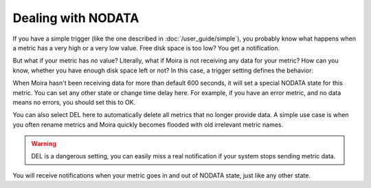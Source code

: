Dealing with NODATA
===================

If you have a simple trigger (like the one described in :doc:`/user_guide/simple`), you probably know what happens when
a metric has a very high or a very low value. Free disk space is too low? You get a notification.

But what if your metric has *no* value? Literally, what if Moira is not receiving any data for your metric? How can you
know, whether you have enough disk space left or not? In this case, a trigger setting defines the behavior:

.. image:: ../_static/nodata.png
   :alt: NODATA settings
   :width: 400

When Moira hasn't been receiving data for more than default 600 seconds, it will set a special NODATA state for this metric.
You can set any other state or change time delay here. For example, if you have an error metric, and no data means no
errors, you should set this to OK.

You can also select DEL here to automatically delete all metrics that no longer provide data. A simple use case is when
you often rename metrics and Moira quickly becomes flooded with old irrelevant metric names.

.. warning:: DEL is a dangerous setting, you can easily miss a real notification if your system stops sending metric data.

You will receive notifications when your metric goes in and out of NODATA state, just like any other state.
